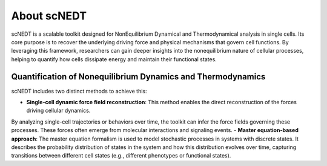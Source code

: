 About scNEDT
------------

scNEDT is a scalable toolkit designed for NonEquilibrium Dynamical and Thermodynamical analysis in single cells. 
Its core purpose is to recover the underlying driving force and physical mechanisms that govern cell functions. 
By leveraging this framework, researchers can gain deeper insights into the nonequilibrium nature of cellular processes, 
helping to quantify how cells dissipate energy and maintain their functional states.

Quantification of Nonequilibrium Dynamics and Thermodynamics
~~~~~~~~~~~~~~~~~~~~~~~~~~~~~~~~~~~~~~~~~~~~~~~~~~~~~~~~~~~~
scNEDT includes two distinct methods to achieve this:

- **Single-cell dynamic force field reconstruction**: This method enables the direct reconstruction of the forces driving cellular dynamics. 
By analyzing single-cell trajectories or behaviors over time, the toolkit can infer the force fields governing these processes. 
These forces often emerge from molecular interactions and signaling events.
- **Master equation-based approach**: The master equation formalism is used to model stochastic processes in systems with discrete states. 
It describes the probability distribution of states in the system and how this distribution evolves over time, 
capturing transitions between different cell states (e.g., different phenotypes or functional states).